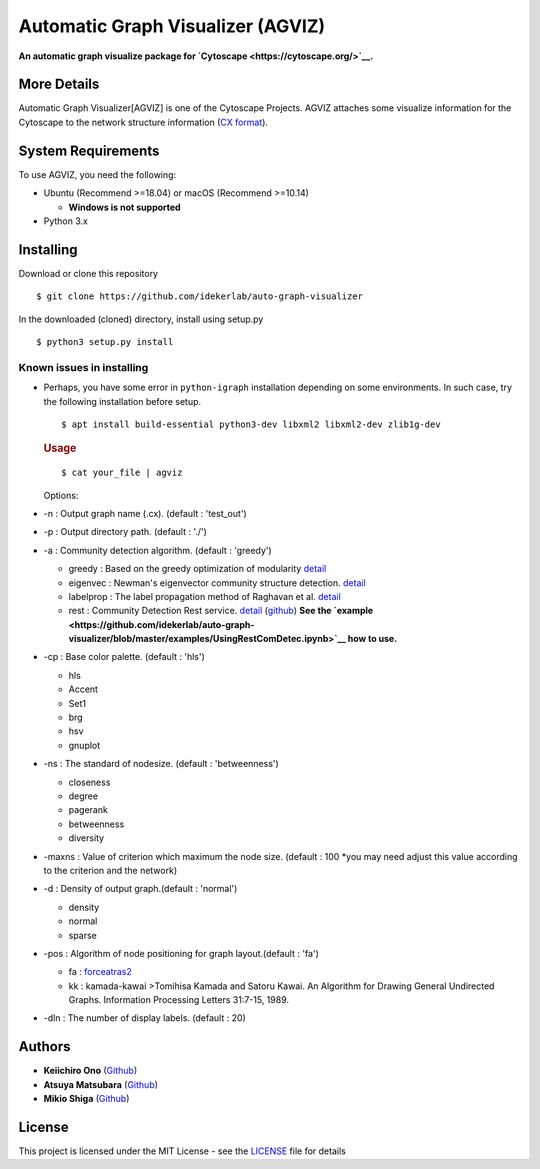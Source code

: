 Automatic Graph Visualizer (AGVIZ)
==================================

**An automatic graph visualize package for
`Cytoscape <https://cytoscape.org/>`__.**

More Details
------------

Automatic Graph Visualizer[AGVIZ] is one of the Cytoscape Projects.
AGVIZ attaches some visualize information for the Cytoscape to the
network structure information (`CX
format <https://home.ndexbio.org/data-model/>`__).

System Requirements
-------------------

To use AGVIZ, you need the following:

-  Ubuntu (Recommend >=18.04) or macOS (Recommend >=10.14)

   -  **Windows is not supported**

-  Python 3.x

Installing
----------

Download or clone this repository

::

    $ git clone https://github.com/idekerlab/auto-graph-visualizer

In the downloaded (cloned) directory, install using setup.py

::

    $ python3 setup.py install

Known issues in installing
^^^^^^^^^^^^^^^^^^^^^^^^^^

-  Perhaps, you have some error in ``python-igraph`` installation
   depending on some environments. In such case, try the following
   installation before setup.

   ::

       $ apt install build-essential python3-dev libxml2 libxml2-dev zlib1g-dev

   .. rubric:: Usage
      :name: usage

   ::

       $ cat your_file | agviz

   Options:

-  -n : Output graph name (.cx). (default : 'test\_out')
-  -p : Output directory path. (default : './')
-  -a : Community detection algorithm. (default : 'greedy')

   -  greedy : Based on the greedy optimization of modularity
      `detail <https://journals.aps.org/pre/abstract/10.1103/PhysRevE.70.066111>`__
   -  eigenvec : Newman's eigenvector community structure detection.
      `detail <https://journals.aps.org/pre/abstract/10.1103/PhysRevE.74.036104>`__
   -  labelprop : The label propagation method of Raghavan et al.
      `detail <https://journals.aps.org/pre/abstract/10.1103/PhysRevE.76.036106>`__
   -  rest : Community Detection Rest service.
      `detail <http://ddot.ucsd.edu/cd/>`__
      (`github <https://github.com/ndexbio/communitydetection-rest-server>`__)
      **See the
      `example <https://github.com/idekerlab/auto-graph-visualizer/blob/master/examples/UsingRestComDetec.ipynb>`__
      how to use.**

-  -cp : Base color palette. (default : 'hls')

   -  hls

   -  Accent

   -  Set1

   -  brg

   -  hsv

   -  gnuplot

-  -ns : The standard of nodesize. (default : 'betweenness')

   -  closeness
   -  degree
   -  pagerank
   -  betweenness
   -  diversity

-  -maxns : Value of criterion which maximum the node size. (default :
   100 \*you may need adjust this value according to the criterion and
   the network)

-  -d : Density of output graph.(default : 'normal')

   -  density
   -  normal
   -  sparse

-  -pos : Algorithm of node positioning for graph layout.(default :
   'fa')

   -  fa :
      `forceatras2 <https://journals.plos.org/plosone/article?id=10.1371/journal.pone.0098679>`__
   -  kk : kamada-kawai >Tomihisa Kamada and Satoru Kawai. An Algorithm
      for Drawing General Undirected Graphs. Information Processing
      Letters 31:7-15, 1989.

-  -dln : The number of display labels. (default : 20)

Authors
-------

-  **Keiichiro Ono** (`Github <https://github.com/keiono>`__)
-  **Atsuya Matsubara** (`Github <https://github.com/ray0bump0>`__)
-  **Mikio Shiga** (`Github <https://github.com/agis09>`__)

License
-------

This project is licensed under the MIT License - see the
`LICENSE <LICENSE>`__ file for details
